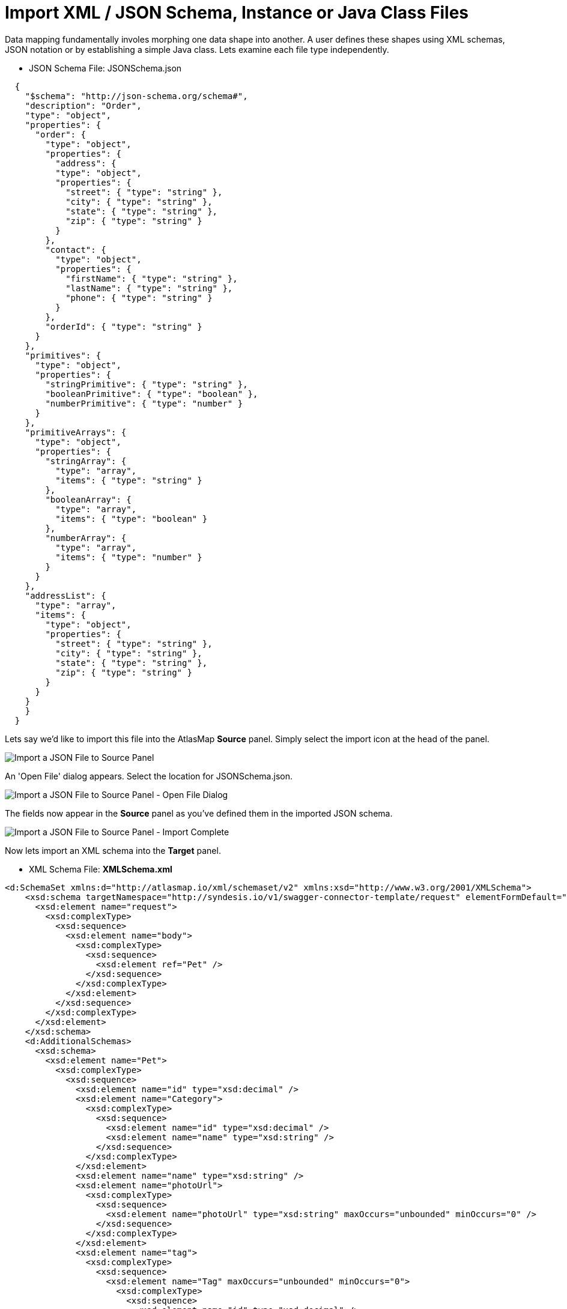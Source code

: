 [id='import-files-to-panel']
= Import XML / JSON Schema, Instance or Java Class Files

Data mapping fundamentally involes morphing one data shape into another.  A user
defines these shapes using XML schemas, JSON notation or by establishing a simple Java
class.  Lets examine each file type independently.

* JSON Schema File: JSONSchema.json

```
  {
    "$schema": "http://json-schema.org/schema#",
    "description": "Order",
    "type": "object",
    "properties": {
      "order": {
        "type": "object",
        "properties": {
          "address": {
          "type": "object",
          "properties": {
            "street": { "type": "string" },
            "city": { "type": "string" },
            "state": { "type": "string" },
            "zip": { "type": "string" }
          }
        },
        "contact": {
          "type": "object",
          "properties": {
            "firstName": { "type": "string" },
            "lastName": { "type": "string" },
            "phone": { "type": "string" }
          }
        },
        "orderId": { "type": "string" }
      }
    },
    "primitives": {
      "type": "object",
      "properties": {
        "stringPrimitive": { "type": "string" },
        "booleanPrimitive": { "type": "boolean" },
        "numberPrimitive": { "type": "number" }
      }
    },
    "primitiveArrays": {
      "type": "object",
      "properties": {
        "stringArray": {
          "type": "array",
          "items": { "type": "string" }
        },
        "booleanArray": {
          "type": "array",
          "items": { "type": "boolean" }
        },
        "numberArray": {
          "type": "array",
          "items": { "type": "number" }
        }
      }
    },
    "addressList": {
      "type": "array",
      "items": {
        "type": "object",
        "properties": {
          "street": { "type": "string" },
          "city": { "type": "string" },
          "state": { "type": "string" },
          "zip": { "type": "string" }
        }
      }
    }
    }
  }
```
Lets say we'd like to import this file into the AtlasMap *Source* panel.  Simply select the import icon
at the head of the panel.

image:../images/ImportJSON1.png[Import a JSON File to Source Panel]

An 'Open File' dialog appears.  Select the location for JSONSchema.json.

image:../images/ImportJSON2.png[Import a JSON File to Source Panel - Open File Dialog]

The fields now appear in the *Source* panel as you've defined them in the imported JSON schema.

image:../images/ImportJSON3.png[Import a JSON File to Source Panel - Import Complete]

Now lets import an XML schema into the *Target* panel.  

* XML Schema File: *XMLSchema.xml*

```
<d:SchemaSet xmlns:d="http://atlasmap.io/xml/schemaset/v2" xmlns:xsd="http://www.w3.org/2001/XMLSchema">
    <xsd:schema targetNamespace="http://syndesis.io/v1/swagger-connector-template/request" elementFormDefault="qualified">
      <xsd:element name="request">
        <xsd:complexType>
          <xsd:sequence>
            <xsd:element name="body">
              <xsd:complexType>
                <xsd:sequence>
                  <xsd:element ref="Pet" />
                </xsd:sequence>
              </xsd:complexType>
            </xsd:element>
          </xsd:sequence>
        </xsd:complexType>
      </xsd:element>
    </xsd:schema>
    <d:AdditionalSchemas>
      <xsd:schema>
        <xsd:element name="Pet">
          <xsd:complexType>
            <xsd:sequence>
              <xsd:element name="id" type="xsd:decimal" />
              <xsd:element name="Category">
                <xsd:complexType>
                  <xsd:sequence>
                    <xsd:element name="id" type="xsd:decimal" />
                    <xsd:element name="name" type="xsd:string" />
                  </xsd:sequence>
                </xsd:complexType>
              </xsd:element>
              <xsd:element name="name" type="xsd:string" />
              <xsd:element name="photoUrl">
                <xsd:complexType>
                  <xsd:sequence>
                    <xsd:element name="photoUrl" type="xsd:string" maxOccurs="unbounded" minOccurs="0" />
                  </xsd:sequence>
                </xsd:complexType>
              </xsd:element>
              <xsd:element name="tag">
                <xsd:complexType>
                  <xsd:sequence>
                    <xsd:element name="Tag" maxOccurs="unbounded" minOccurs="0">
                      <xsd:complexType>
                        <xsd:sequence>
                          <xsd:element name="id" type="xsd:decimal" />
                          <xsd:element name="name" type="xsd:string" />
                        </xsd:sequence>
                      </xsd:complexType>
                    </xsd:element>
                  </xsd:sequence>
                </xsd:complexType>
              </xsd:element>
              <xsd:element name="status" type="xsd:string" />
            </xsd:sequence>
          </xsd:complexType>
        </xsd:element>
      </xsd:schema>
    </d:AdditionalSchemas>
  </d:SchemaSet>
```
As was done in the previous JSON file import, select the import icon this time in the *Target* panel.

image:../images/ImportXML1.png[Import an XML File to Target Panel]

An *Open File* dialog appears.  Select the location for XMLSchema.xml.
The fields now appear in the *Target* panel as you've defined them in the imported XML schema.  The fields
are expanded to show more detail.

image:../images/ImportXML2.png[Import of an XML File to Target Panel Complete]

Instance files are imported in precisely the same manner.  These files define a separate namespace
which also defines a few special attributes.  For example:

* JSON Schema Instance File: *JSONSchemaInst.json*

```
   {
        "order": {
            "address": {
                "street": "123 any st",
                "city": "Austin",
                "state": "TX",
                "zip": "78626"
            },
            "contact": {
                "firstName": "james",
                "lastName": "smith",
                "phone": "512-123-1234"
            },
            "orderId": "123"
        },
        "primitives": {
            "stringPrimitive": "some value",
            "booleanPrimitive": true,
            "numberPrimitive": 24
        },
        "addressList": [
            { "street": "123 any st", "city": "Austin", "state": "TX", "zip": "78626" },
            { "street": "123 any st", "city": "Austin", "state": "TX", "zip": "78626" },
            { "street": "123 any st", "city": "Austin", "state": "TX", "zip": "78626" },
            { "street": "123 any st", "city": "Austin", "state": "TX", "zip": "78626" }
        ]
    }
```
* XML Schema Instance File: *XMLSchemaInst.xml*

```
 <ns:XmlOE xmlns:ns="http://atlasmap.io/xml/test/v2" xmlns:xsi="http://www.w3.org/2001/XMLSchema-instance"
    xsi:schemaLocation="http://atlasmap.io/xml/test/v2 atlas-xml-test-model-v2.xsd ">
    <ns:orderId>ns:orderId</ns:orderId>
    <ns:Address>
      <ns:addressLine1>ns:addressLine1</ns:addressLine1>
      <ns:addressLine2>ns:addressLine2</ns:addressLine2>
      <ns:city>ns:city</ns:city>
      <ns:state>ns:state</ns:state>
      <ns:zipCode>ns:zipCode</ns:zipCode>
    </ns:Address>
    <ns:Contact>
      <ns:firstName>ns:firstName</ns:firstName>
      <ns:lastName>ns:lastName</ns:lastName>
      <ns:phoneNumber>ns:phoneNumber</ns:phoneNumber>
      <ns:zipCode>ns:zipCode</ns:zipCode>
    </ns:Contact>
  </ns:XmlOE>
```
Using the same procedure as before, these files may be imported into either the *Source* or *Target*
panel.

There does exist one other method for establishing mappable fields within the AtlasMap data mapper.
A Java class can be established where each field is represented as a class-wide public entity.  Arrays
and data types are more discretely defined.  For example:

* Java File: *Bicycle.java*
```
package io.paul;
import io.paul.GeoLocation;

public class Bicycle {
    public int cadence;
    public int gear;
    public int speed;
    public float[] seatHeight;
    public String[] color;
    public GeoLocation geoLocation;
}
```
* Java File: *GeoLocation.java*
```
package io.paul;

public class GeoLocation {
    double lattitude;
    double longitude;
}
```
Compile the Java files and assemble the results into a Java archive file (i.e. Bicycle.jar).  Here's a hint:
```
javac -cp io.paul:. -d . GeoLocation.java Bicycle.java 
jar cvf ../Bicycle.jar *
```
Now you can import the Bicycle.jar archive into AtlasMap.  The import procedure is slightly different for
Java class archives.  You must:

Import the file into AtlasMap.  Select the import icon *on the main tool bar*, not on
the panel.

image:../images/ImportJavaClass1.png[Import a Java Class Archive File to Source Panel]

An 'Open File' dialog appears.  Select the location for Bicycle.jar.

image:../images/ImportJavaClass2.png[Import a Java Class Archive File to Source Panel - Open Dialog]

Select the plus icon (+) on the *Source* or *Target* panel.

image:../images/ImportJavaClass3.png[Enable a class package in a previously imported JAR]

A dialog appears "Establish your class in the Sources panel."
In the *Class package name:* input field, enter the class package name of the Java class you've defined.
In the Bicycle.jar example, the class package name is `io.paul.Bicycle`.  

image:../images/ImportJavaClass4.png[Enable a class package in a previously imported JAR]

You will now see the fields you created in your Java class file appear in the selected panel.

image:../images/ImportJavaClass5.png[Class Package Enablement Complete]

You now defined the source and target data shapes.  Time to do some mapping!

